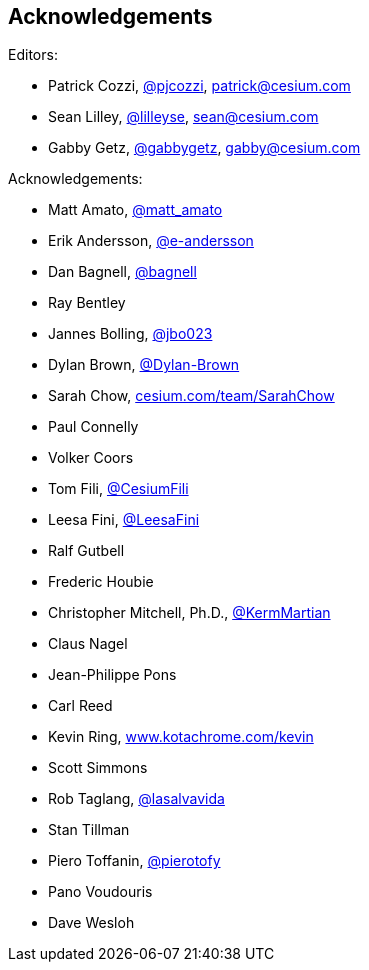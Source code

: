 == Acknowledgements

Editors:

* Patrick Cozzi, https://twitter.com/pjcozzi[@pjcozzi], link:mailto:patrick@cesium.com[patrick@cesium.com]
* Sean Lilley, https://twitter.com/lilleyse[@lilleyse], link:mailto:sean@cesium.com[sean@cesium.com]
* Gabby Getz, https://twitter.com/gabbygetz[@gabbygetz], link:mailto:gabby@cesium.com[gabby@cesium.com]

Acknowledgements:

* Matt Amato, https://twitter.com/matt_amato[@matt_amato]
* Erik Andersson, https://github.com/e-andersson[@e-andersson]
* Dan Bagnell, https://github.com/bagnell[@bagnell]
* Ray Bentley
* Jannes Bolling, https://github.com/jbo023[@jbo023]
* Dylan Brown, http://www.github.com/Dylan-Brown[@Dylan-Brown]
* Sarah Chow, https://cesium.com/team/SarahChow/[cesium.com/team/SarahChow]
* Paul Connelly
* Volker Coors
* Tom Fili, https://twitter.com/CesiumFili[@CesiumFili]
* Leesa Fini, http://www.github.com/LeesaFini[@LeesaFini]
* Ralf Gutbell
* Frederic Houbie
* Christopher Mitchell, Ph.D., https://github.com/KermMartian[@KermMartian]
* Claus Nagel
* Jean-Philippe Pons
* Carl Reed
* Kevin Ring, http://www.kotachrome.com/kevin/[www.kotachrome.com/kevin]
* Scott Simmons
* Rob Taglang, https://github.com/lasalvavida[@lasalvavida]
* Stan Tillman
* Piero Toffanin, https://github.com/pierotofy[@pierotofy]
* Pano Voudouris
* Dave Wesloh
